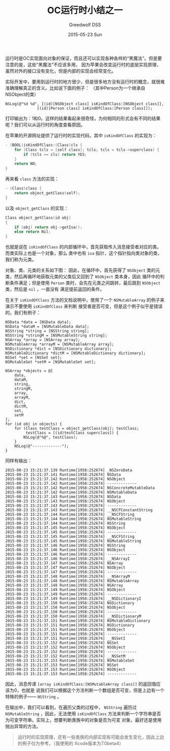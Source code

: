 #+TITLE:       OC运行时小结之一
#+AUTHOR:      Greedwolf DSS
#+EMAIL:       greedwolf.dss@gmail.com
#+DATE:        2015-05-23 Sun
#+URI:         /blog/%y/%m/%d/oc运行时小结之一
#+KEYWORDS:    <TODO: insert your keywords here>
#+TAGS:        runtime
#+LANGUAGE:    en
#+OPTIONS:     H:3 num:nil toc:nil \n:nil ::t |:t ^:nil -:nil f:t *:t <:t
#+DESCRIPTION: <TODO: insert your description here>
运行时是OC实现面向对象的保证，而且还可以实现各种各样的“黑魔法”。但是要注意的是，这些“黑魔法”不应该多用，
因为苹果会改变运行时的底层实现原理，虽然对外的接口没有变化，但是内部的实现会经常变化。

实际开发中，要用到运行时的地方很少，但是很多地方没有运行时的概念，就很难准确理解真正的含义。比如说下面的例子：
（其中Person为一个继承自NSObject的类）
#+BEGIN_EXAMPLE
NSLog(@"%d %d", [(id)[NSObject class] isKindOfClass:[NSObject class]],
              [(id)[Person class] isKindOfClass:[Person class]]);
#+END_EXAMPLE
打印输出为：1和0。这样的结果看起来很奇怪，为何相同的形式会有不同的结果呢？我们可以从运行时的角度查看原因。

在苹果的开源网址提供了运行时的实现代码，其中 ~isKindOfClass~ 的实现为：
#+BEGIN_SRC C
- (BOOL)isKindOfClass:(Class)cls {
    for (Class tcls = [self class]; tcls; tcls = tcls->superclass) {
        if (tcls == cls) return YES;
    }
    return NO;
}
#+END_SRC
再来看 ~class~ 方法的实现：
#+BEGIN_SRC C
- (Class)class {
    return object_getClass(self);
}
#+END_SRC
以及 ~object_getClass~ 的实现：
#+BEGIN_SRC C
Class object_getClass(id obj)
{
    if (obj) return obj->getIsa();
    else return Nil;
}
#+END_SRC
也就是说在 ~isKindOfClass~ 的内部循环中，首先获取传入消息接受者对应的类。而类实际上也是一个对象，那么
类中也有 ~isa~ 指针，这个指针指向类对象的类，我们称为元类。

对象、类、元类的关系如下图：
[[/Volumes/passchaos/notes/attatched/Class&MetaClass.001.jpg]]
因此，在循环中，首先获得了 ~NSObject~ 类的元类，然后再循环地获取元类的父类后又回到了 ~NSObject~ 类本身，因此
循环中的判断条件满足；但是使用 ~Person~ 类时，会先在元类之间跳转，最后跳到 ~NSObject~ 类，然后是 ~nil~ ，一直没有
满足提前返回的条件。

在关于 ~isKindOfClass~ 方法的文档说明中，使用了一个 ~NSMutableArray~ 的例子来演示不要使用 ~isKindOfClass~ 来判断
接受者是否可变，但是这个例子似乎是错误的，我们有例子：
#+BEGIN_EXAMPLE
        NSData *data = [NSData data];
        NSData *dataM = [NSMutableData data];
        NSString *string = [NSString string];
        NSString *stringM = [NSMutableString string];
        NSArray *array = [NSArray array];
        NSMutableArray *arrayM = [NSMutableArray array];
        NSDictionary *dict = [NSDictionary dictionary];
        NSMutableDictionary *dictM = [NSMutableDictionary dictionary];
        NSSet *set = [NSSet set];
        NSMutableSet *setM = [NSMutableSet set];

        NSArray *objects = @[
            data,
            dataM,
            string,
            stringM,
            array,
            arrayM,
            dict,
            dictM,
            set,
            setM
        ];
        for (id obj in objects) {
            for (Class testClass = object_getClass(obj); testClass;
                 testClass = [(id)testClass superclass]) {
                NSLog(@"%@", testClass);
            }
            NSLog(@"-------------");
        }
#+END_EXAMPLE
同样有输出：
#+BEGIN_EXAMPLE
2015-08-23 15:21:37.139 Runtime[1958:252674] _NSZeroData
2015-08-23 15:21:37.141 Runtime[1958:252674] NSData
2015-08-23 15:21:37.142 Runtime[1958:252674] NSObject
2015-08-23 15:21:37.142 Runtime[1958:252674] -------------
2015-08-23 15:21:37.142 Runtime[1958:252674] NSConcreteMutableData
2015-08-23 15:21:37.142 Runtime[1958:252674] NSMutableData
2015-08-23 15:21:37.143 Runtime[1958:252674] NSData
2015-08-23 15:21:37.143 Runtime[1958:252674] NSObject
2015-08-23 15:21:37.143 Runtime[1958:252674] -------------
2015-08-23 15:21:37.143 Runtime[1958:252674] __NSCFConstantString
2015-08-23 15:21:37.144 Runtime[1958:252674] __NSCFString
2015-08-23 15:21:37.144 Runtime[1958:252674] NSMutableString
2015-08-23 15:21:37.144 Runtime[1958:252674] NSString
2015-08-23 15:21:37.145 Runtime[1958:252674] NSObject
2015-08-23 15:21:37.145 Runtime[1958:252674] -------------
2015-08-23 15:21:37.145 Runtime[1958:252674] __NSCFString
2015-08-23 15:21:37.145 Runtime[1958:252674] NSMutableString
2015-08-23 15:21:37.146 Runtime[1958:252674] NSString
2015-08-23 15:21:37.146 Runtime[1958:252674] NSObject
2015-08-23 15:21:37.146 Runtime[1958:252674] -------------
2015-08-23 15:21:37.146 Runtime[1958:252674] __NSArrayI
2015-08-23 15:21:37.147 Runtime[1958:252674] NSArray
2015-08-23 15:21:37.147 Runtime[1958:252674] NSObject
2015-08-23 15:21:37.147 Runtime[1958:252674] -------------
2015-08-23 15:21:37.148 Runtime[1958:252674] __NSArrayM
2015-08-23 15:21:37.148 Runtime[1958:252674] NSMutableArray
2015-08-23 15:21:37.148 Runtime[1958:252674] NSArray
2015-08-23 15:21:37.149 Runtime[1958:252674] NSObject
2015-08-23 15:21:37.149 Runtime[1958:252674] -------------
2015-08-23 15:21:37.149 Runtime[1958:252674] __NSDictionaryI
2015-08-23 15:21:37.150 Runtime[1958:252674] NSDictionary
2015-08-23 15:21:37.150 Runtime[1958:252674] NSObject
2015-08-23 15:21:37.150 Runtime[1958:252674] -------------
2015-08-23 15:21:37.150 Runtime[1958:252674] __NSDictionaryM
2015-08-23 15:21:37.151 Runtime[1958:252674] NSMutableDictionary
2015-08-23 15:21:37.151 Runtime[1958:252674] NSDictionary
2015-08-23 15:21:37.151 Runtime[1958:252674] NSObject
2015-08-23 15:21:37.151 Runtime[1958:252674] -------------
2015-08-23 15:21:37.151 Runtime[1958:252674] __NSSetI
2015-08-23 15:21:37.152 Runtime[1958:252674] NSSet
2015-08-23 15:21:37.152 Runtime[1958:252674] NSObject
2015-08-23 15:21:37.152 Runtime[1958:252674] -------------
2015-08-23 15:21:37.152 Runtime[1958:252674] __NSSetM
2015-08-23 15:21:37.153 Runtime[1958:252674] NSMutableSet
2015-08-23 15:21:37.153 Runtime[1958:252674] NSSet
2015-08-23 15:21:37.153 Runtime[1958:252674] NSObject
2015-08-23 15:21:37.153 Runtime[1958:252674] -------------
#+END_EXAMPLE
因此，消息传递 ~[array isKindOfClass:[NSMutableArray class]]~ 的返回值应该为0，也就是
说我们可以根据这个方法判断一个数组是否可变，但是上边有一个特殊的例子—— ~NSString~ 。

在输出中，我们可以看到，在遍历父类的过程中， ~NSString~ 遍历过 ~NSMutableString~ ，因此，无法使用
 ~isKindOfClass~ 方法来判断一个字符串是否为可变字符串。实际上，想要判断类族中的对象是否为可变
对象，最好还是使用抛出异常的方法。
 #+BEGIN_QUOTE
 运行时的实现原理，还有一些类族的内部实现有可能会发生变化，因此上边的例子仅为参考。（我使用的
 Xcode版本为7.0beta4）
 #+END_QUOTE

